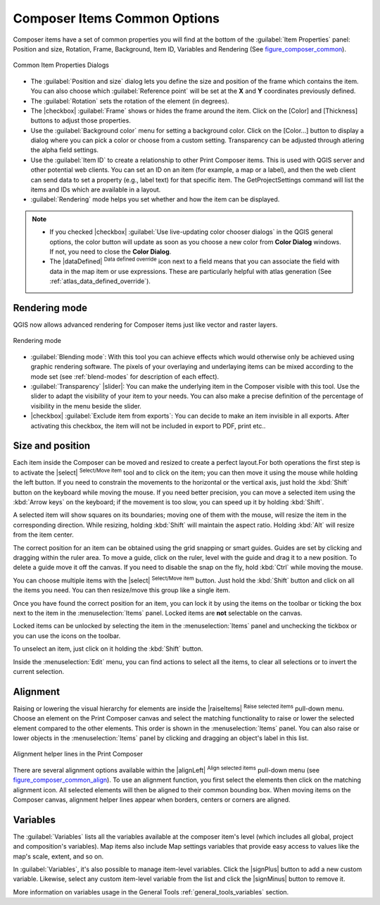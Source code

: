 .. only:: html

   |updatedisclaimer|

.. _composer_item_options:

Composer Items Common Options
=============================

.. only:: html

   .. contents::
      :local:

Composer items have a set of common properties you will find at the bottom of
the :guilabel:`Item Properties` panel: Position and size, Rotation, Frame,
Background, Item ID, Variables and Rendering (See figure_composer_common_).

.. _Figure_composer_common:

.. figure:: img/common_properties.png
   :align: center

   Common Item Properties Dialogs

.. _Frame_Dialog:

* The :guilabel:`Position and size` dialog lets you define the size and position
  of the frame which contains the item.
  You can also choose which :guilabel:`Reference point` will be set at the **X**
  and **Y** coordinates previously defined.
* The :guilabel:`Rotation` sets the rotation of the element (in degrees).
* The |checkbox| :guilabel:`Frame` shows or hides the frame around the item.
  Click on the [Color] and [Thickness] buttons to adjust those properties.
* Use the :guilabel:`Background color` menu for setting a background color.
  Click on the [Color...] button to display a dialog where you can pick a color
  or choose from a custom setting.
  Transparency can be adjusted through atlering the alpha field settings.
* Use the :guilabel:`Item ID` to create a relationship to other Print Composer
  items. This is used with QGIS server and other potential web clients. You can
  set an ID on an item (for example, a map or a label), and then the web client
  can send data to set a property (e.g., label text) for that specific item.
  The GetProjectSettings command will list the items and IDs which are available
  in a layout.
* :guilabel:`Rendering` mode helps you set whether and how the item can be
  displayed.

.. note::

   * If you checked |checkbox| :guilabel:`Use live-updating color chooser dialogs`
     in the QGIS general options, the color button will update as soon as you
     choose a new color from **Color Dialog** windows. If not, you need to
     close the **Color Dialog**.
   * The |dataDefined| :sup:`Data defined override` icon next to a field
     means that you can associate the field with data in the map item or use
     expressions. These are particularly helpful with atlas generation
     (See :ref:`atlas_data_defined_override`).


.. index:: Rendering mode
.. _Composer_Rendering_Mode:

Rendering mode
--------------

QGIS now allows advanced rendering for Composer items just like vector and
raster layers.

.. _figure_composer_common_rendering:

.. figure:: img/rendering_mode.png
   :align: center

   Rendering mode

* :guilabel:`Blending mode`: With this tool you can achieve effects which would
  otherwise only be achieved using graphic rendering software. The pixels of
  your overlaying and underlaying items can be mixed according to the mode set
  (see :ref:`blend-modes` for description of each effect).
* :guilabel:`Transparency` |slider|: You can make the underlying item in the
  Composer visible with this tool.
  Use the slider to adapt the visibility of your item to your needs.
  You can also make a precise definition of the percentage of visibility in the
  menu beside the slider.
* |checkbox| :guilabel:`Exclude item from exports`: You can decide to make an
  item invisible in all exports.
  After activating this checkbox, the item will not be included in export to
  PDF, print etc..


Size and position
-----------------

Each item inside the Composer can be moved and resized to create a perfect
layout.For both operations the first step is to activate the |select|
:sup:`Select/Move item` tool and to click on the item; you can then move it
using the mouse while holding the left button. If you need to constrain the
movements to the horizontal or the vertical axis, just hold the :kbd:`Shift`
button on the keyboard while moving the mouse. If you need better precision,
you can move a selected item using the :kbd:`Arrow keys` on the keyboard;
if the movement is too slow, you can speed up it by holding :kbd:`Shift`.

A selected item will show squares on its boundaries; moving one of them with
the mouse, will resize the item in the corresponding direction. While resizing,
holding :kbd:`Shift` will maintain the aspect ratio. Holding :kbd:`Alt` will
resize from the item center.

The correct position for an item can be obtained using the grid snapping or
smart guides. Guides are set by clicking and dragging within the ruler area.
To move a guide, click on the ruler, level with the guide and drag it to a new
position. To delete a guide move it off the canvas. If you need to disable the
snap on the fly, hold :kbd:`Ctrl` while moving the mouse.

You can choose multiple items with the |select| :sup:`Select/Move item` button.
Just hold the :kbd:`Shift` button and click on all the items you need.
You can then resize/move this group like a single item.

Once you have found the correct position for an item, you can lock it by using
the items on the toolbar or ticking the box next to the item in the
:menuselection:`Items` panel. Locked items are **not** selectable on the canvas.

Locked items can be unlocked by selecting the item in the :menuselection:`Items`
panel and unchecking the tickbox or you can use the icons on the toolbar.

To unselect an item, just click on it holding the :kbd:`Shift` button.

Inside the :menuselection:`Edit` menu, you can find actions to select all the
items, to clear all selections or to invert the current selection.


.. index:: Items alignment

Alignment
---------

Raising or lowering the visual hierarchy for elements are inside the |raiseItems|
:sup:`Raise selected items` pull-down menu. Choose an element on the Print Composer
canvas and select the matching functionality to raise or lower the selected
element compared to the other elements. This order is
shown in the :menuselection:`Items` panel. You can also raise or lower objects
in the :menuselection:`Items` panel by clicking and dragging an object's label
in this list.

.. _figure_composer_common_align:

.. figure:: img/alignment_lines.png
   :align: center

   Alignment helper lines in the Print Composer

There are several alignment options available within the |alignLeft|
:sup:`Align selected items` pull-down menu (see figure_composer_common_align_).
To use an alignment function, you first select the elements then click on the
matching alignment icon. All selected elements will then be aligned to their
common bounding box. When moving items on the Composer canvas, alignment helper
lines appear when borders, centers or corners are aligned.

Variables
---------

The :guilabel:`Variables` lists all the variables available at
the composer item's level (which includes all global, project and
composition's variables). Map items also include Map settings variables that
provide easy access to values like the map's scale, extent, and so on.

In :guilabel:`Variables`, it's also possible to manage item-level variables.
Click the |signPlus| button to add a new custom variable. Likewise, select any
custom item-level variable from the list and click the |signMinus| button to
remove it.

More information on variables usage in the General Tools
:ref:`general_tools_variables` section.
